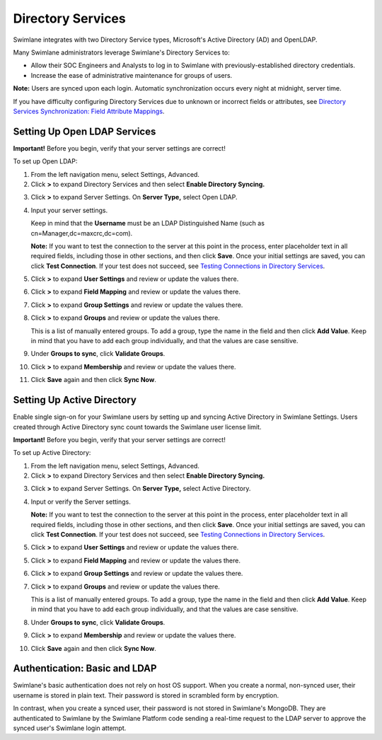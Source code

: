 Directory Services
==================

Swimlane integrates with two Directory Service types, Microsoft's Active
Directory (AD) and OpenLDAP.

Many Swimlane administrators leverage Swimlane's Directory Services to:

-  Allow their SOC Engineers and Analysts to log in to Swimlane with
   previously-established directory credentials.
-  Increase the ease of administrative maintenance for groups of users.

**Note:** Users are synced upon each login. Automatic synchronization
occurs every night at midnight, server time.

If you have difficulty configuring Directory Services due to unknown or
incorrect fields or attributes, see `Directory Services Synchronization:
Field Attribute
Mappings <../../../server-administrator-guide/troubleshooting-and-error-notifications/directory-services-synchronization-field-attribute-mappings.htm>`__.

Setting Up Open LDAP Services
-----------------------------

**Important!** Before you begin, verify that your server settings are
correct!

To set up Open LDAP:

#. From the left navigation menu, select Settings, Advanced.

#. Click **>** to expand Directory Services and then select **Enable
   Directory Syncing.**

3. Click **>** to expand Server Settings. On **Server Type,** select
   Open LDAP.

4. Input your server settings.

   Keep in mind that the **Username** must be an LDAP Distinguished Name
   (such as cn=Manager,dc=maxcrc,dc=com).

   **Note:** If you want to test the connection to the server at this
   point in the process, enter placeholder text in all required fields,
   including those in other sections, and then click **Save**. Once your
   initial settings are saved, you can click **Test Connection**. If
   your test does not succeed, see `Testing Connections in Directory
   Services <../../../server-administrator-guide/troubleshooting-and-error-notifications/testing-connections-in-directory-services.htm>`__.

5. Click **>** to expand **User Settings** and review or update the
   values there.

6. Click **>** to expand **Field Mapping** and review or update the
   values there.

7. Click **>** to expand **Group Settings** and review or update the
   values there.

8. Click **>** to expand **Groups** and review or update the values
   there.

   This is a list of manually entered groups. To add a group, type the
   name in the field and then click **Add Value**. Keep in mind that you
   have to add each group individually, and that the values are case
   sensitive.

9. Under **Groups to sync**, click **Validate Groups**.

10. Click **>** to expand **Membership** and review or update the values
    there.

11. Click **Save** again and then click **Sync Now**.

Setting Up Active Directory
---------------------------

Enable single sign-on for your Swimlane users by setting up and syncing
Active Directory in Swimlane Settings. Users created through Active
Directory sync count towards the Swimlane user license limit.

**Important!** Before you begin, verify that your server settings are
correct!

To set up Active Directory:

#. From the left navigation menu, select Settings, Advanced.

#. Click **>** to expand Directory Services and then select **Enable
   Directory Syncing.**

3. Click **>** to expand Server Settings. On **Server Type,** select
   Active Directory.

4. Input or verify the Server settings.

   **Note:** If you want to test the connection to the server at this
   point in the process, enter placeholder text in all required fields,
   including those in other sections, and then click **Save**. Once your
   initial settings are saved, you can click **Test Connection**. If
   your test does not succeed, see `Testing Connections in Directory
   Services <../../../server-administrator-guide/troubleshooting-and-error-notifications/testing-connections-in-directory-services.htm>`__.

5. Click **>** to expand **User Settings** and review or update the
   values there.

5. Click **>** to expand **Field Mapping** and review or update the
   values there.

6. Click **>** to expand **Group Settings** and review or update the
   values there.

7. Click **>** to expand **Groups** and review or update the values
   there.

   This is a list of manually entered groups. To add a group, type the
   name in the field and then click **Add Value**. Keep in mind that you
   have to add each group individually, and that the values are case
   sensitive.

8. Under **Groups to sync**, click **Validate Groups**.

9. Click **>** to expand **Membership** and review or update the values
   there.

10. Click **Save** again and then click **Sync Now**.

Authentication: Basic and LDAP
------------------------------

Swimlane's basic authentication does not rely on host OS support. When
you create a normal, non-synced user, their username is stored in plain
text. Their password is stored in scrambled form by encryption.

In contrast, when you create a synced user, their password is not stored
in Swimlane's MongoDB. They are authenticated to Swimlane by the
Swimlane Platform code sending a real-time request to the LDAP server to
approve the synced user's Swimlane login attempt.
